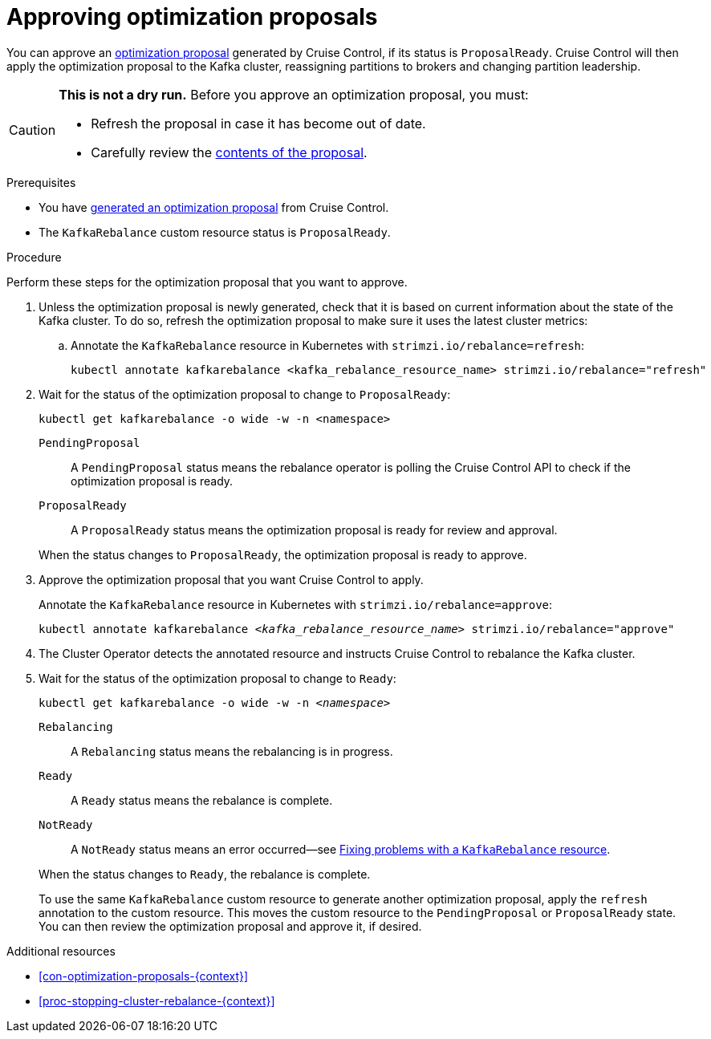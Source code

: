 // Module included in the following assemblies:
//
// assembly-cruise-control-concepts.adoc

[id='proc-approving-optimization-proposal-{context}']

= Approving optimization proposals

You can approve an xref:con-optimization-proposals-{context}[optimization proposal] generated by Cruise Control, if its status is `ProposalReady`.
Cruise Control will then apply the optimization proposal to the Kafka cluster, reassigning partitions to brokers and changing partition leadership.

[CAUTION]
====
*This is not a dry run.* Before you approve an optimization proposal, you must:

* Refresh the proposal in case it has become out of date.
* Carefully review the xref:contents-optimization-proposals[contents of the proposal].
====

.Prerequisites

* You have xref:proc-generating-optimization-proposals-{context}[generated an optimization proposal] from Cruise Control.

* The `KafkaRebalance` custom resource status is `ProposalReady`.

.Procedure

Perform these steps for the optimization proposal that you want to approve.

. Unless the optimization proposal is newly generated, check that it is based on current information about the state of the Kafka cluster.
To do so, refresh the optimization proposal to make sure it uses the latest cluster metrics:

.. Annotate the `KafkaRebalance` resource in Kubernetes with `strimzi.io/rebalance=refresh`:
+
[source,shell,subs="+quotes"]
----
kubectl annotate kafkarebalance <kafka_rebalance_resource_name> strimzi.io/rebalance="refresh"
----

. Wait for the status of the optimization proposal to change to `ProposalReady`:
+
[source,shell,subs="+quotes"]
----
kubectl get kafkarebalance -o wide -w -n <namespace>
----
+
--
`PendingProposal`:: A `PendingProposal` status means the rebalance operator is polling the Cruise Control API to check if the optimization proposal is ready.
`ProposalReady`:: A `ProposalReady` status means the optimization proposal is ready for review and approval.
--
+
When the status changes to `ProposalReady`, the optimization proposal is ready to approve.

. Approve the optimization proposal that you want Cruise Control to apply.
+
Annotate the `KafkaRebalance` resource in Kubernetes with `strimzi.io/rebalance=approve`:
+
[source,shell,subs="+quotes"]
----
kubectl annotate kafkarebalance _<kafka_rebalance_resource_name>_ strimzi.io/rebalance="approve"
----

. The Cluster Operator detects the annotated resource and instructs Cruise Control to rebalance the Kafka cluster.

. Wait for the status of the optimization proposal to change to `Ready`:
+
[source,shell,subs="+quotes"]
----
kubectl get kafkarebalance -o wide -w -n _<namespace>_
----
+
--
`Rebalancing`:: A `Rebalancing` status means the rebalancing is in progress.
`Ready`:: A `Ready` status means the rebalance is complete.
`NotReady`:: A `NotReady` status means an error occurred--see xref:proc-fixing-problems-with-kafkarebalance-{context}[Fixing problems with a `KafkaRebalance` resource].
--
+
When the status changes to `Ready`, the rebalance is complete.
+
To use the same `KafkaRebalance` custom resource to generate another optimization proposal, apply the `refresh` annotation to the custom resource.
This moves the custom resource to the `PendingProposal` or `ProposalReady` state. You can then review the optimization proposal and approve it, if desired.

[role="_additional-resources"]
.Additional resources
* xref:con-optimization-proposals-{context}[]
* xref:proc-stopping-cluster-rebalance-{context}[]

